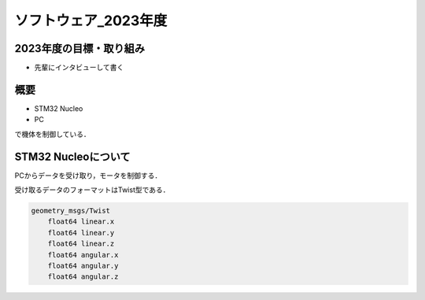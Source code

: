 ソフトウェア_2023年度
==========

2023年度の目標・取り組み
------------
- 先輩にインタビューして書く

概要
----------
- STM32 Nucleo
- PC
で機体を制御している．

STM32 Nucleoについて
----------

PCからデータを受け取り，モータを制御する．

受け取るデータのフォーマットはTwist型である．

.. code-block:: 
    
    geometry_msgs/Twist
        float64 linear.x
        float64 linear.y
        float64 linear.z
        float64 angular.x
        float64 angular.y
        float64 angular.z


